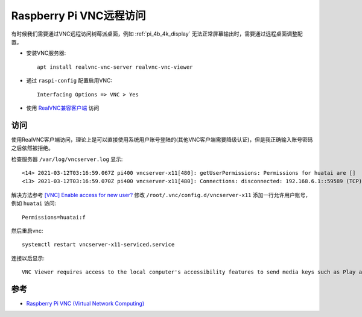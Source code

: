 .. _pi_vnc:

=========================
Raspberry Pi VNC远程访问
=========================

有时候我们需要通过VNC远程访问树莓派桌面，例如 :ref:`pi_4b_4k_display` 无法正常屏幕输出时，需要通过远程桌面调整配置。

- 安装VNC服务器::

   apt install realvnc-vnc-server realvnc-vnc-viewer

- 通过 ``raspi-config`` 配置启用VNC::

   Interfacing Options => VNC > Yes

- 使用 `RealVNC兼容客户端 <https://www.realvnc.com/en/connect/download/viewer/>`_ 访问

访问
======

使用RealVNC客户端访问，理论上是可以直接使用系统用户账号登陆的(其他VNC客户端需要降级认证)，但是我正确输入账号密码之后依然被拒绝。

检查服务器 ``/var/log/vncserver.log`` 显示::

   <14> 2021-03-12T03:16:59.067Z pi400 vncserver-x11[480]: getUserPermissions: Permissions for huatai are []
   <13> 2021-03-12T03:16:59.070Z pi400 vncserver-x11[480]: Connections: disconnected: 192.168.6.1::59589 (TCP) ([AuthDenied] Access is denied)

解决方法参考 `[VNC] Enable access for new user? <https://www.raspberrypi.org/forums/viewtopic.php?t=241978L>`_ 修改 ``/root/.vnc/config.d/vncserver-x11`` 添加一行允许用户账号，例如 ``huatai`` 访问::

   Permissions=huatai:f

然后重启vnc::

   systemctl restart vncserver-x11-serviced.service

连接以后显示::

   VNC Viewer requires access to the local computer's accessibility features to send media keys such as Play and Volume Up to the remote computer.

参考
=======

- `Raspberry Pi VNC (Virtual Network Computing) <https://www.raspberrypi.org/documentation/remote-access/vnc/>`_
